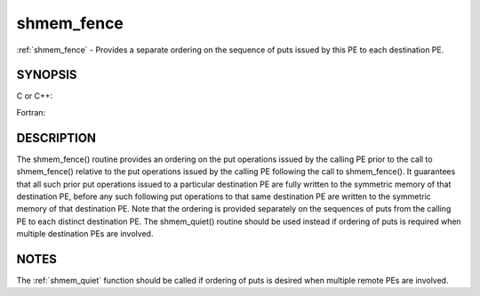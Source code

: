 .. _shmem_fence:


shmem_fence
===========

.. include_body

:ref:`shmem_fence` - Provides a separate ordering on the sequence of puts
issued by this PE to each destination PE.


SYNOPSIS
--------

C or C++:

.. code-block:: c++
   :linenos:

   #include <mpp/shmem.h>

   void shmem_fence(void);

Fortran:

.. code-block:: fortran
   :linenos:

   INCLUDE "mpp/shmem.fh"

   CALL SHMEM_FENCE


DESCRIPTION
-----------

The shmem_fence() routine provides an ordering on the put operations
issued by the calling PE prior to the call to shmem_fence() relative
to the put operations issued by the calling PE following the call to
shmem_fence(). It guarantees that all such prior put operations
issued to a particular destination PE are fully written to the symmetric
memory of that destination PE, before any such following put operations
to that same destination PE are written to the symmetric memory of that
destination PE. Note that the ordering is provided separately on the
sequences of puts from the calling PE to each distinct destination PE.
The shmem_quiet() routine should be used instead if ordering of puts
is required when multiple destination PEs are involved.


NOTES
-----

The :ref:`shmem_quiet` function should be called if ordering of puts is desired
when multiple remote PEs are involved.


.. seealso:: 
   *intro_shmem*\ (3)
